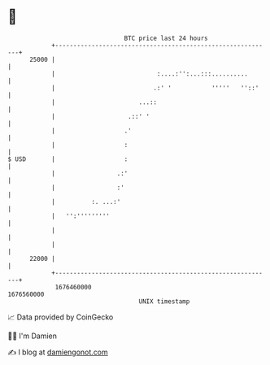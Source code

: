 * 👋

#+begin_example
                                   BTC price last 24 hours                    
               +------------------------------------------------------------+ 
         25000 |                                                            | 
               |                            :....:'':...:::..........       | 
               |                           .:' '           '''''   ''::'    | 
               |                       ...::                                | 
               |                    .::' '                                  | 
               |                   .'                                       | 
               |                   :                                        | 
   $ USD       |                   :                                        | 
               |                 .:'                                        | 
               |                 :'                                         | 
               |          :. ...:'                                          | 
               |   '':'''''''''                                             | 
               |                                                            | 
               |                                                            | 
         22000 |                                                            | 
               +------------------------------------------------------------+ 
                1676460000                                        1676560000  
                                       UNIX timestamp                         
#+end_example
📈 Data provided by CoinGecko

🧑‍💻 I'm Damien

✍️ I blog at [[https://www.damiengonot.com][damiengonot.com]]
